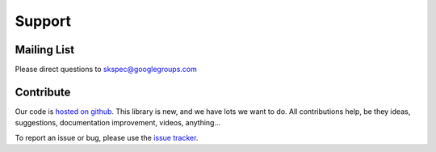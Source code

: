 Support
=======

Mailing List
------------

Please direct questions to skspec@googlegroups.com

Contribute
----------

Our code is `hosted on github <https://github.com/hugadams/scikit-spectra>`_.  This library is new, and we have lots we want to do.  All contributions help, be they ideas, suggestions, documentation improvement, videos, anything...

To report an issue or bug, please use the `issue tracker <https://github.com/hugadams/scikit-spectra/issues>`_.




